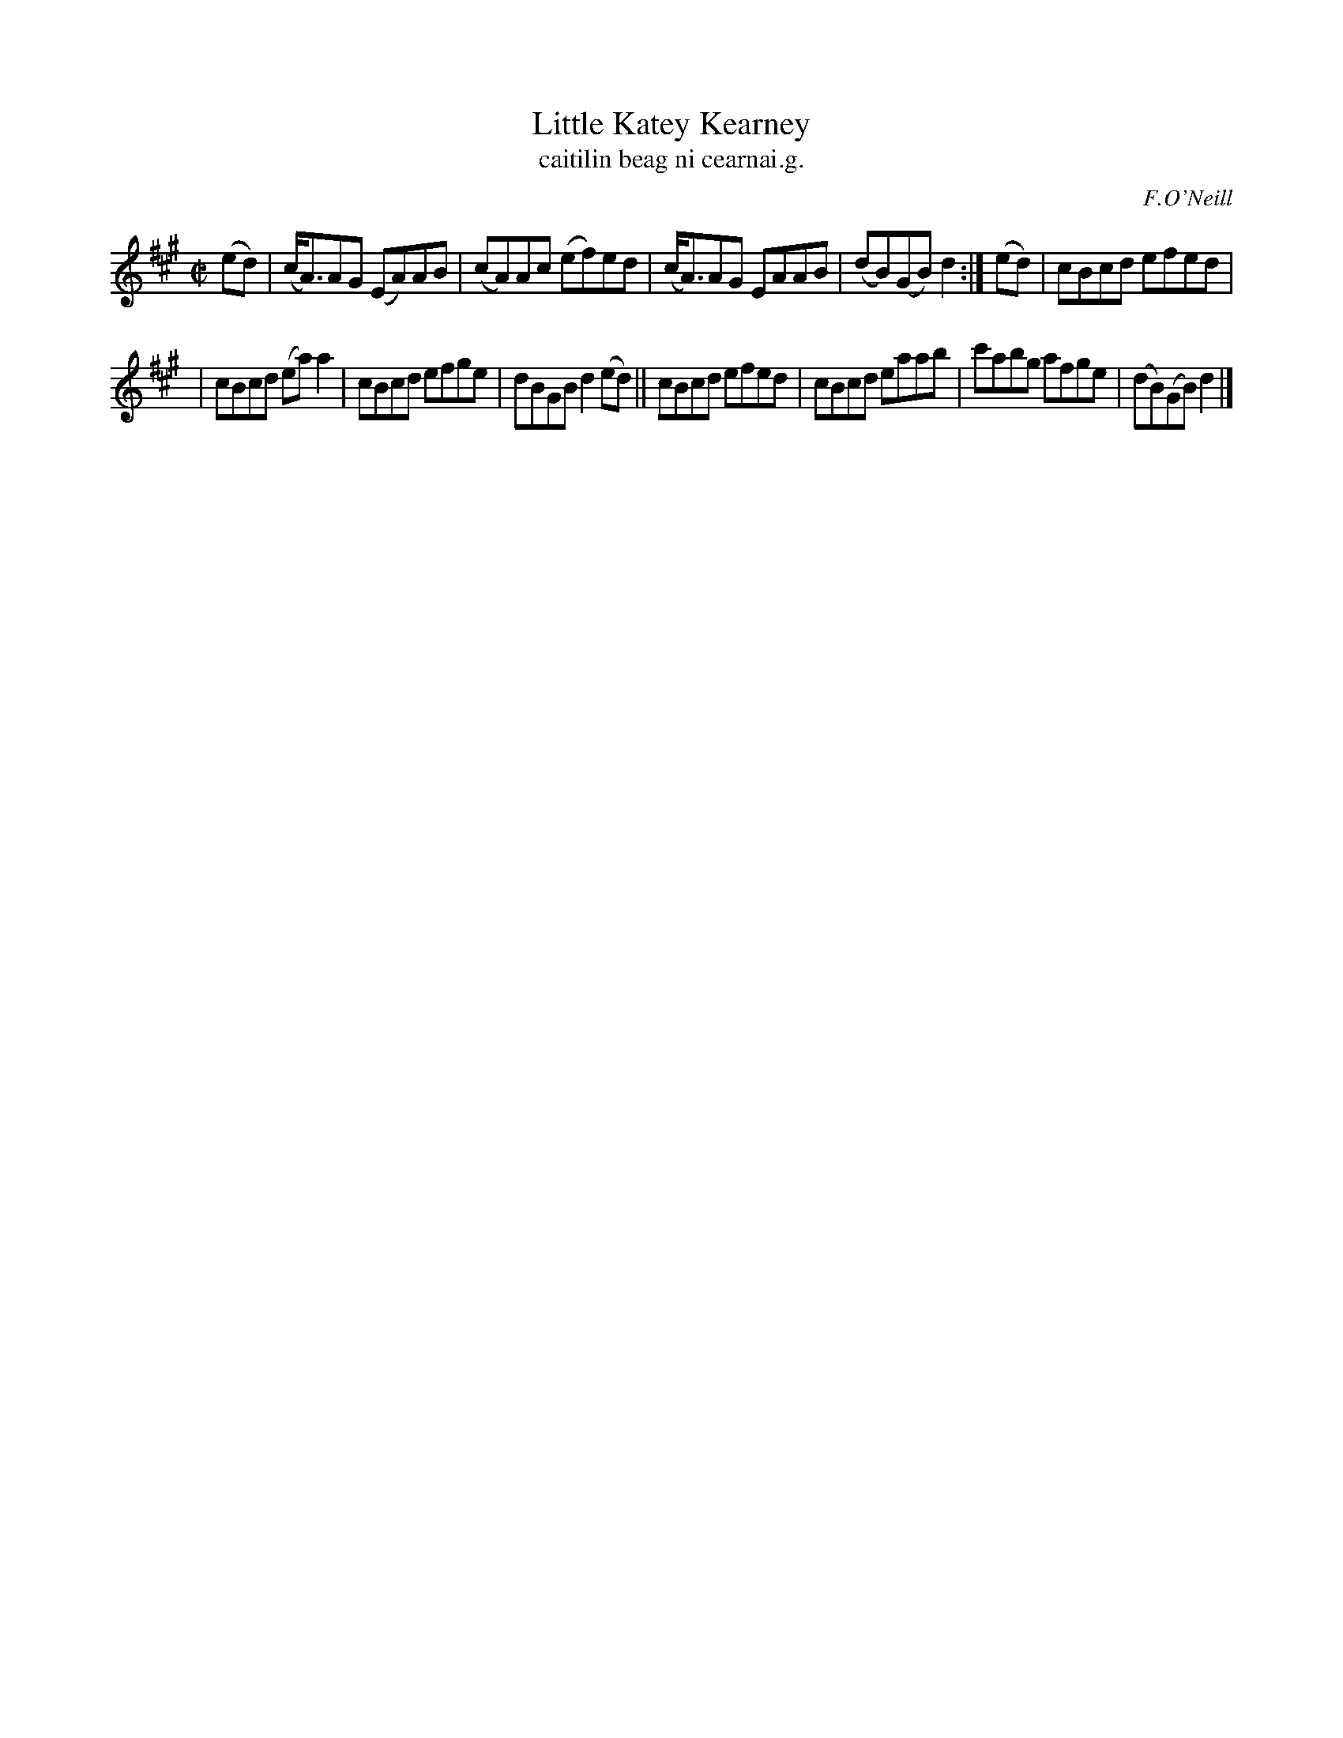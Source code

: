 X: 1537
T: Little Katey Kearney
T: caitilin beag ni cearnai.g.
R: reel
B: O'Neill's 1850 "Music of Ireland" #1537
O: F.O'Neill
Z: transcribed by John B. Walsh, walsh@math.ubc.ca 8/23/96
M: C|
L: 1/8
K: A
(ed) | (c<A)AG (EA)AB | (cA)Ac (ef)ed | (c<A)AG EAAB | (dB)(GB) d2 :| (ed) | cBcd efed |
| cBcd (ea)a2 | cBcd efge | dBGB d2 (ed) || cBcd efed | cBcd eaab | c'abg afge | (dB)(GB) d2 |]
